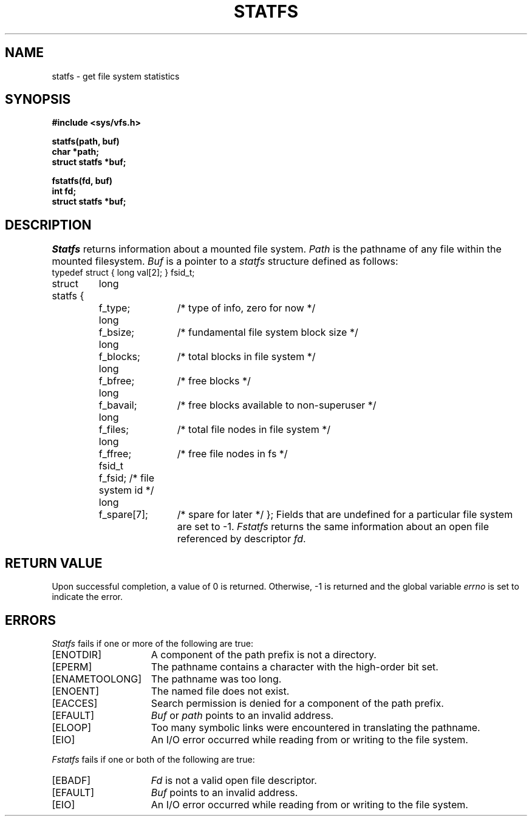 .\" $Copyright:	$
.\" Copyright (c) 1984, 1985, 1986, 1987, 1988, 1989, 1990 
.\" Sequent Computer Systems, Inc.   All rights reserved.
.\"  
.\" This software is furnished under a license and may be used
.\" only in accordance with the terms of that license and with the
.\" inclusion of the above copyright notice.   This software may not
.\" be provided or otherwise made available to, or used by, any
.\" other person.  No title to or ownership of the software is
.\" hereby transferred.
...
.V= $Header: statfs.2 1.5 87/05/21 $
.\" @(#)statfs.2 1.1 85/12/28 SMI;
.TH STATFS 2 "\*(V)" "4BSD"
.SH NAME
statfs \- get file system statistics
.SH SYNOPSIS
.nf
\f3#include <sys/vfs.h>
.sp
statfs(path, buf)
char *path;
struct statfs *buf;
.sp
fstatfs(fd, buf)
int fd;
struct statfs *buf;\f1
.fi
.SH DESCRIPTION
.I Statfs
returns information about a mounted file system.
.\".IX  "statfs"  ""  "\f2statfs\fP \(em obtain file system statistics"
.\".IX  "file system statistics statfs"  ""  "file system statistics \(em \f2statfs\fP"
.\".IX  "statistics of file system statfs"  ""  "statistics of file system \(em \f2statfs\fP"
.I Path
is the pathname of any file within the mounted filesystem.
.I Buf
is a pointer to a
.I statfs
structure defined as follows:
.if t .ta \w'struct\0\0\0'u +\w'fsid_t\0\0\0'u +\w'f_spare[7];\0\0\0\0'u
.if n .ta \w'struct\0'u +\w'fsid_t\0'u +\w'f_spare[7];\0'u
.Ps
typedef struct {
	long	val[2];
} fsid_t;
.sp
struct statfs {
	long	f_type; 	/* type of info, zero for now */
	long	f_bsize;	/* fundamental file system block size */
	long	f_blocks;	/* total blocks in file system */
	long	f_bfree;	/* free blocks */
	long	f_bavail;	/* free blocks available to non-superuser */
	long	f_files;	/* total file nodes in file system */
	long	f_ffree;	/* free file nodes in fs */
	fsid_t	f_fsid; 	/* file system id */
	long	f_spare[7];	/* spare for later */
};
.Pe
Fields that are undefined for a particular file system are set to \-1.
.I Fstatfs
returns the same information about an open file referenced by descriptor
.IR fd .
.\".IX  "fstatfs"  ""  "\f2fstatfs\fP \(em obtain file system statistics"
.\".IX  "file system statistics fstatfs"  ""  "file system statistics \(em \f2fstatfs\fP"
.\".IX  "statistics of file system fstatfs"  ""  "statistics of file system \(em \f2fstatfs\fP"
.SH "RETURN VALUE"
Upon successful completion, a value of 0 is returned.
Otherwise, \-1 is returned and the global variable
.I errno
is set to indicate the error.
.SH "ERRORS"
.I Statfs
fails if one or more of the following are true:
.TP 15
[ENOTDIR]
A component of the path prefix is not a directory.
.TP 15
[EPERM]
The pathname contains a character with the high-order bit set.
.TP 15
[ENAMETOOLONG]
The pathname was too long.
.TP 15
[ENOENT]
The named file does not exist.
.TP 15
[EACCES]
Search permission is denied for a component of the path prefix.
.TP 15
[EFAULT]
.I Buf
or
.I path
points to an invalid address.
.TP 15
[ELOOP]
Too many symbolic links were encountered in translating the pathname.
.TP 15
[EIO]
An I/O error occurred while reading from or writing to the file system.
.LP
.I Fstatfs
fails if one or both of the following are true:
.TP 15
[EBADF]
.I Fd
is not a valid open file descriptor.
.TP 15
[EFAULT]
.I Buf
points to an invalid address.
.TP 15
[EIO]
An I/O error occurred while reading from or writing to the file system.
